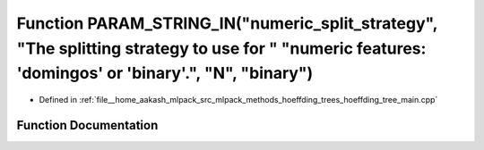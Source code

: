 .. _exhale_function_hoeffding__tree__main_8cpp_1ad2c5d74c5185e357561666aa3cac8913:

Function PARAM_STRING_IN("numeric_split_strategy", "The splitting strategy to use for " "numeric features: 'domingos' or 'binary'.", "N", "binary")
===================================================================================================================================================

- Defined in :ref:`file__home_aakash_mlpack_src_mlpack_methods_hoeffding_trees_hoeffding_tree_main.cpp`


Function Documentation
----------------------


.. doxygenfunction:: PARAM_STRING_IN("numeric_split_strategy", "The splitting strategy to use for " "numeric features: 'domingos' or 'binary'.", "N", "binary")
